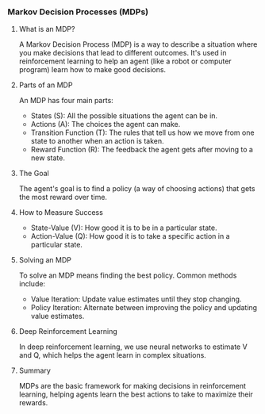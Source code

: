 *** Markov Decision Processes (MDPs)
**** What is an MDP?
A Markov Decision Process (MDP) is a way to describe a situation where you make decisions that lead to different outcomes. It's used in reinforcement learning to help an agent (like a robot or computer program) learn how to make good decisions.

**** Parts of an MDP
An MDP has four main parts:
- States (S): All the possible situations the agent can be in.
- Actions (A): The choices the agent can make.
- Transition Function (T): The rules that tell us how we move from one state to another when an action is taken.
- Reward Function (R): The feedback the agent gets after moving to a new state.

**** The Goal
The agent's goal is to find a policy (a way of choosing actions) that gets the most reward over time.

**** How to Measure Success
- State-Value (V): How good it is to be in a particular state.
- Action-Value (Q): How good it is to take a specific action in a particular state.

**** Solving an MDP
To solve an MDP means finding the best policy. Common methods include:
- Value Iteration: Update value estimates until they stop changing.
- Policy Iteration: Alternate between improving the policy and updating value estimates.

**** Deep Reinforcement Learning
In deep reinforcement learning, we use neural networks to estimate V and Q, which helps the agent learn in complex situations.

**** Summary
MDPs are the basic framework for making decisions in reinforcement learning, helping agents learn the best actions to take to maximize their rewards.
